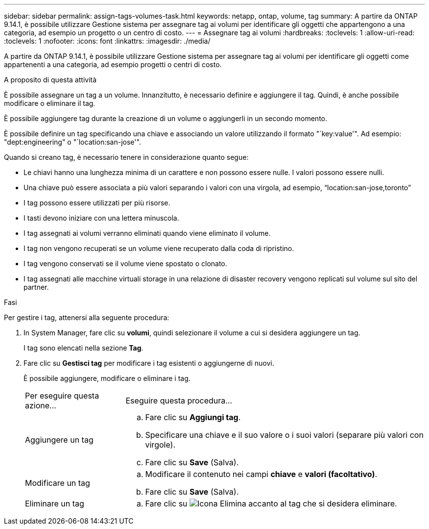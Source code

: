 ---
sidebar: sidebar 
permalink: assign-tags-volumes-task.html 
keywords: netapp, ontap, volume, tag 
summary: A partire da ONTAP 9.14.1, è possibile utilizzare Gestione sistema per assegnare tag ai volumi per identificare gli oggetti che appartengono a una categoria, ad esempio un progetto o un centro di costo. 
---
= Assegnare tag ai volumi
:hardbreaks:
:toclevels: 1
:allow-uri-read: 
:toclevels: 1
:nofooter: 
:icons: font
:linkattrs: 
:imagesdir: ./media/


[role="lead"]
A partire da ONTAP 9.14.1, è possibile utilizzare Gestione sistema per assegnare tag ai volumi per identificare gli oggetti come appartenenti a una categoria, ad esempio progetti o centri di costo.

.A proposito di questa attività
È possibile assegnare un tag a un volume. Innanzitutto, è necessario definire e aggiungere il tag.  Quindi, è anche possibile modificare o eliminare il tag.

È possibile aggiungere tag durante la creazione di un volume o aggiungerli in un secondo momento.

È possibile definire un tag specificando una chiave e associando un valore utilizzando il formato "`key:value'".  Ad esempio: "dept:engineering" o "`location:san-jose'".

Quando si creano tag, è necessario tenere in considerazione quanto segue:

* Le chiavi hanno una lunghezza minima di un carattere e non possono essere nulle.  I valori possono essere nulli.
* Una chiave può essere associata a più valori separando i valori con una virgola, ad esempio, "`location:san-jose,toronto`"
* I tag possono essere utilizzati per più risorse.
* I tasti devono iniziare con una lettera minuscola.
* I tag assegnati ai volumi verranno eliminati quando viene eliminato il volume.
* I tag non vengono recuperati se un volume viene recuperato dalla coda di ripristino.
* I tag vengono conservati se il volume viene spostato o clonato.
* I tag assegnati alle macchine virtuali storage in una relazione di disaster recovery vengono replicati sul volume sul sito del partner.


.Fasi
Per gestire i tag, attenersi alla seguente procedura:

. In System Manager, fare clic su *volumi*, quindi selezionare il volume a cui si desidera aggiungere un tag.
+
I tag sono elencati nella sezione *Tag*.

. Fare clic su *Gestisci tag* per modificare i tag esistenti o aggiungerne di nuovi.
+
È possibile aggiungere, modificare o eliminare i tag.

+
[cols="25,75"]
|===


| Per eseguire questa azione... | Eseguire questa procedura... 


 a| 
Aggiungere un tag
 a| 
.. Fare clic su *Aggiungi tag*.
.. Specificare una chiave e il suo valore o i suoi valori (separare più valori con virgole).
.. Fare clic su *Save* (Salva).




 a| 
Modificare un tag
 a| 
.. Modificare il contenuto nei campi *chiave* e *valori (facoltativo)*.
.. Fare clic su *Save* (Salva).




 a| 
Eliminare un tag
 a| 
.. Fare clic su image:../media/icon_trash_can_white_bg.gif["Icona Elimina"] accanto al tag che si desidera eliminare.


|===

